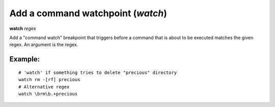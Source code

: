 .. index:: watch
.. _watch:

Add a command watchpoint (`watch`)
-------------------------------------

**watch** *regex*

Add a "command watch" breakpoint that triggers before a command that is about to be executed matches the given regex.
An argument is the regex.

Example:
++++++++

::

    # 'watch' if something tries to delete "precious" directory
    watch rm -[rf] precious
    # Alternative regex
    watch \brm\b.+precious

.. seealso::

   :ref:`delete <delete>`, :ref:`break <break>`.
